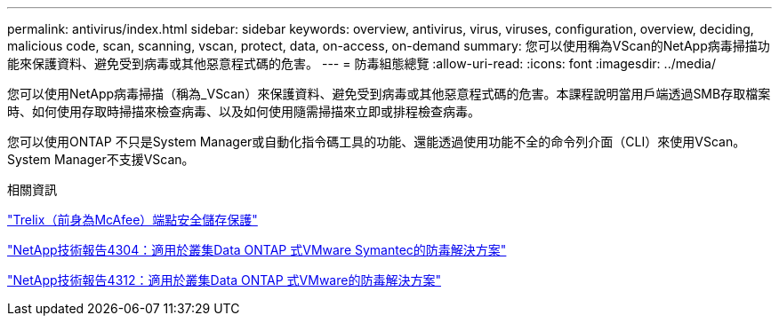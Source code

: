 ---
permalink: antivirus/index.html 
sidebar: sidebar 
keywords: overview, antivirus, virus, viruses, configuration, overview, deciding, malicious code, scan, scanning, vscan, protect, data, on-access, on-demand 
summary: 您可以使用稱為VScan的NetApp病毒掃描功能來保護資料、避免受到病毒或其他惡意程式碼的危害。 
---
= 防毒組態總覽
:allow-uri-read: 
:icons: font
:imagesdir: ../media/


[role="lead"]
您可以使用NetApp病毒掃描（稱為_VScan）來保護資料、避免受到病毒或其他惡意程式碼的危害。本課程說明當用戶端透過SMB存取檔案時、如何使用存取時掃描來檢查病毒、以及如何使用隨需掃描來立即或排程檢查病毒。

您可以使用ONTAP 不只是System Manager或自動化指令碼工具的功能、還能透過使用功能不全的命令列介面（CLI）來使用VScan。System Manager不支援VScan。

.相關資訊
https://docs.trellix.com/bundle?labelkey=prod-endpoint-security-storage-protection&labelkey=prod-endpoint-security-storage-protection-v2-3-x&labelkey=prod-endpoint-security-storage-protection-v2-2-x&labelkey=prod-endpoint-security-storage-protection-v2-1-x&labelkey=prod-endpoint-security-storage-protection-v2-0-x["Trelix（前身為McAfee）端點安全儲存保護"^]

http://www.netapp.com/us/media/tr-4304.pdf["NetApp技術報告4304：適用於叢集Data ONTAP 式VMware Symantec的防毒解決方案"^]

http://www.netapp.com/us/media/tr-4312.pdf["NetApp技術報告4312：適用於叢集Data ONTAP 式VMware的防毒解決方案"^]

